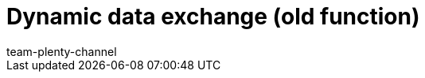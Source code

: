 = Dynamic data exchange (old function)
:page-layout: overview
:keywords: Data formats, dynamic Export
:description: Learn how to use the dynamic export in plentymarkets and find out which data formats are available.
:id: 090WP3K
:author: team-plenty-channel
